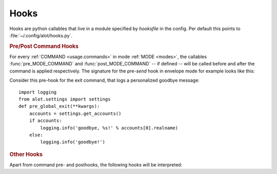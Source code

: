 .. _config.hooks:

Hooks
=====
Hooks are python callables that live in a module specified by `hooksfile` in the
config. Per default this points to :file:`~/.config/alot/hooks.py`.

.. rubric:: Pre/Post Command Hooks

For every :ref:`COMMAND <usage.commands>` in mode :ref:`MODE <modes>`, the callables :func:`pre_MODE_COMMAND` and :func:`post_MODE_COMMAND`
-- if defined -- will be called before and after the command is applied respectively. The signature for the
pre-`send` hook in envelope mode for example looks like this:

.. py:function:: pre_envelope_send(ui=None, dbm=None, cmd=None)

    :param ui: the main user interface
    :type ui: :class:`alot.ui.UI`
    :param dbm: a database manager
    :type dbm: :class:`alot.db.manager.DBManager`
    :param cmd: the Command instance that is being called
    :type cmd: :class:`alot.commands.Command`

Consider this pre-hook for the exit command, that logs a personalized goodbye message::

    import logging
    from alot.settings import settings
    def pre_global_exit(**kwargs):
        accounts = settings.get_accounts()
        if accounts:
            logging.info('goodbye, %s!' % accounts[0].realname)
        else:
            logging.info('goodbye!')

.. rubric:: Other Hooks

Apart from command pre- and posthooks, the following hooks will be interpreted:

.. py:function:: reply_prefix(realname, address, timestamp[, ui= None, dbm=None])

    Is used to reformat the first indented line in a reply message.
    This defaults to 'Quoting %s (%s)\n' % (realname, timestamp)' unless this hook is defined

    :param realname: name or the original sender
    :type realname: str
    :param address: address of the sender
    :type address: str
    :param timestamp: value of the Date header of the replied message
    :type timestamp: :obj:`datetime.datetime`
    :rtype: string

.. py:function:: forward_prefix(realname, address, timestamp[, ui= None, dbm=None])

    Is used to reformat the first indented line in a inline forwarded message.
    This defaults to 'Forwarded message from %s (%s)\n' % (realname, timestamp)' if this hook is undefined

    :param realname: name or the original sender
    :type realname: str
    :param address: address of the sender
    :type address: str
    :param timestamp: value of the Date header of the replied message
    :type timestamp: :obj:`datetime.datetime`
    :rtype: string

.. py:function:: pre_edit_translate(bodytext[, ui= None, dbm=None])

    used to manipulate a messages bodytext *before* the editor is called.

    :param bodytext: text representation of mail body as displayed in the interface and as sent to the editor
    :type bodytext: str
    :rtype: str

.. py:function:: post_edit_translate(bodytext[, ui= None, dbm=None])

    used to manipulate a messages bodytext *after* the editor is called

    :param bodytext: text representation of mail body as displayed in the interface and as sent to the editor
    :type bodytext: str
    :rtype: str

.. py:function:: text_quote(message)

    used to transform a message into a quoted one

    :param message: message to be quoted
    :type message: str
    :rtype: str

.. py:function:: timestamp_format(timestamp)

    represents given timestamp as string

    :param bodytext: timestamp to represent
    :type timestamp: `datetime`
    :rtype: str

.. py:function:: touch_external_cmdlist(cmd, shell=shell, spawn=spawn, thread=thread)

    used to change external commands according to given flags shortly
    before they are called.

    :param cmd: command to be called
    :type cmd: list of str
    :param shell: is this to be interpreted by the shell?
    :type shell: bool
    :param spawn: should be spawned in new terminal/environment
    :type spawn: bool
    :param threads: should be called in new thread
    :type thread: bool
    :returns: triple of amended command list, shell and thread flags
    :rtype: list of str, bool, bool

.. py:function:: reply_subject(subject)

    used to reformat the subject header on reply

    :param subject: subject to reformat
    :type subject: str
    :rtype: str

.. py:function:: forward_subject(subject)

    used to reformat the subject header on forward

    :param subject: subject to reformat
    :type subject: str
    :rtype: str

.. py:function:: pre_buffer_open(ui= None, dbm=None, buf=buf)

    run before a new buffer is opened

    :param buf: buffer to open
    :type buf: alot.buffer.Buffer

.. py:function:: post_buffer_open(ui=None, dbm=None, buf=buf)

    run after a new buffer is opened

    :param buf: buffer to open
    :type buf: alot.buffer.Buffer

.. py:function:: pre_buffer_close(ui=None, dbm=None, buf=buf)

    run before a buffer is closed

    :param buf: buffer to open
    :type buf: alot.buffer.Buffer

.. py:function:: post_buffer_close(ui=None, dbm=None, buf=buf, success=success)

    run after a buffer is closed

    :param buf: buffer to open
    :type buf: alot.buffer.Buffer
    :param success: true if successfully closed buffer
    :type success: boolean

.. py:function:: pre_buffer_focus(ui=None, dbm=None, buf=buf)

    run before a buffer is focused

    :param buf: buffer to open
    :type buf: alot.buffer.Buffer

.. py:function:: post_buffer_focus(ui=None, dbm=None, buf=buf, success=success)

    run after a buffer is focused

    :param buf: buffer to open
    :type buf: alot.buffer.Buffer
    :param success: true if successfully focused buffer
    :type success: boolean
